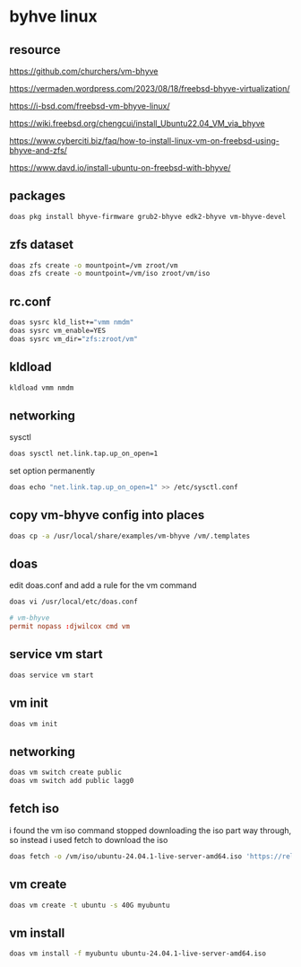 #+STARTUP: content
* byhve linux
** resource

[[https://github.com/churchers/vm-bhyve]]

[[https://vermaden.wordpress.com/2023/08/18/freebsd-bhyve-virtualization/]]

[[https://i-bsd.com/freebsd-vm-bhyve-linux/]]

[[https://wiki.freebsd.org/chengcui/install_Ubuntu22.04_VM_via_bhyve]]

[[https://www.cyberciti.biz/faq/how-to-install-linux-vm-on-freebsd-using-bhyve-and-zfs/]]

[[https://www.davd.io/install-ubuntu-on-freebsd-with-bhyve/]]

** packages

#+begin_src sh
doas pkg install bhyve-firmware grub2-bhyve edk2-bhyve vm-bhyve-devel
#+end_src

** zfs dataset

#+begin_src sh
doas zfs create -o mountpoint=/vm zroot/vm
doas zfs create -o mountpoint=/vm/iso zroot/vm/iso
#+end_src

** rc.conf

#+begin_src sh
doas sysrc kld_list+="vmm nmdm"
doas sysrc vm_enable=YES
doas sysrc vm_dir="zfs:zroot/vm"
#+end_src

** kldload

#+begin_src sh
kldload vmm nmdm
#+end_src

** networking

sysctl 

#+begin_src sh
doas sysctl net.link.tap.up_on_open=1
#+end_src

set option permanently

#+begin_src sh
doas echo "net.link.tap.up_on_open=1" >> /etc/sysctl.conf
#+end_src

** copy vm-bhyve config into places

#+begin_src sh
doas cp -a /usr/local/share/examples/vm-bhyve /vm/.templates
#+end_src

** doas

edit doas.conf and add a rule for the vm command

#+begin_src sh
doas vi /usr/local/etc/doas.conf
#+end_src

#+begin_src conf
# vm-bhyve
permit nopass :djwilcox cmd vm
#+end_src

** service vm start

#+begin_src sh
doas service vm start
#+end_src

** vm init

#+begin_src sh
doas vm init
#+end_src

** networking

#+begin_src sh
doas vm switch create public
doas vm switch add public lagg0
#+end_src

** fetch iso

i found the vm iso command stopped downloading the iso part way through,
so instead i used fetch to download the iso

#+begin_src sh
doas fetch -o /vm/iso/ubuntu-24.04.1-live-server-amd64.iso 'https://releases.ubuntu.com/24.04.1/ubuntu-24.04.1-live-server-amd64.iso'
#+end_src

** vm create

#+begin_src sh
doas vm create -t ubuntu -s 40G myubuntu
#+end_src

** vm install

#+begin_src sh
doas vm install -f myubuntu ubuntu-24.04.1-live-server-amd64.iso
#+end_src

